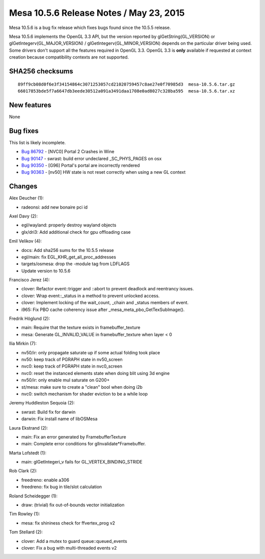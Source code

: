 Mesa 10.5.6 Release Notes / May 23, 2015
========================================

Mesa 10.5.6 is a bug fix release which fixes bugs found since the 10.5.5
release.

Mesa 10.5.6 implements the OpenGL 3.3 API, but the version reported by
glGetString(GL_VERSION) or glGetIntegerv(GL_MAJOR_VERSION) /
glGetIntegerv(GL_MINOR_VERSION) depends on the particular driver being
used. Some drivers don't support all the features required in OpenGL
3.3. OpenGL 3.3 is **only** available if requested at context creation
because compatibility contexts are not supported.

SHA256 checksums
----------------

::

   89ff9cb08d0f6e3f34154864c3071253057cd21020759457c8ae27e0f70985d3  mesa-10.5.6.tar.gz
   66017853bde5f7a6647db3eede30512a091a3491daa1708e0ad8027c328ba595  mesa-10.5.6.tar.xz

New features
------------

None

Bug fixes
---------

This list is likely incomplete.

-  `Bug 86792 <https://bugs.freedesktop.org/show_bug.cgi?id=86792>`__ -
   [NVC0] Portal 2 Crashes in Wine
-  `Bug 90147 <https://bugs.freedesktop.org/show_bug.cgi?id=90147>`__ -
   swrast: build error undeclared \_SC_PHYS_PAGES on osx
-  `Bug 90350 <https://bugs.freedesktop.org/show_bug.cgi?id=90350>`__ -
   [G96] Portal's portal are incorrectly rendered
-  `Bug 90363 <https://bugs.freedesktop.org/show_bug.cgi?id=90363>`__ -
   [nv50] HW state is not reset correctly when using a new GL context

Changes
-------

Alex Deucher (1):

-  radeonsi: add new bonaire pci id

Axel Davy (2):

-  egl/wayland: properly destroy wayland objects
-  glx/dri3: Add additional check for gpu offloading case

Emil Velikov (4):

-  docs: Add sha256 sums for the 10.5.5 release
-  egl/main: fix EGL_KHR_get_all_proc_addresses
-  targets/osmesa: drop the -module tag from LDFLAGS
-  Update version to 10.5.6

Francisco Jerez (4):

-  clover: Refactor event::trigger and ::abort to prevent deadlock and
   reentrancy issues.
-  clover: Wrap event::_status in a method to prevent unlocked access.
-  clover: Implement locking of the wait_count, \_chain and \_status
   members of event.
-  i965: Fix PBO cache coherency issue after
   \_mesa_meta_pbo_GetTexSubImage().

Fredrik Höglund (2):

-  main: Require that the texture exists in framebuffer_texture
-  mesa: Generate GL_INVALID_VALUE in framebuffer_texture when layer < 0

Ilia Mirkin (7):

-  nv50/ir: only propagate saturate up if some actual folding took place
-  nv50: keep track of PGRAPH state in nv50_screen
-  nvc0: keep track of PGRAPH state in nvc0_screen
-  nvc0: reset the instanced elements state when doing blit using 3d
   engine
-  nv50/ir: only enable mul saturate on G200+
-  st/mesa: make sure to create a "clean" bool when doing i2b
-  nvc0: switch mechanism for shader eviction to be a while loop

Jeremy Huddleston Sequoia (2):

-  swrast: Build fix for darwin
-  darwin: Fix install name of libOSMesa

Laura Ekstrand (2):

-  main: Fix an error generated by FramebufferTexture
-  main: Complete error conditions for glInvalidate*Framebuffer.

Marta Lofstedt (1):

-  main: glGetIntegeri_v fails for GL_VERTEX_BINDING_STRIDE

Rob Clark (2):

-  freedreno: enable a306
-  freedreno: fix bug in tile/slot calculation

Roland Scheidegger (1):

-  draw: (trivial) fix out-of-bounds vector initialization

Tim Rowley (1):

-  mesa: fix shininess check for ffvertex_prog v2

Tom Stellard (2):

-  clover: Add a mutex to guard queue::queued_events
-  clover: Fix a bug with multi-threaded events v2
